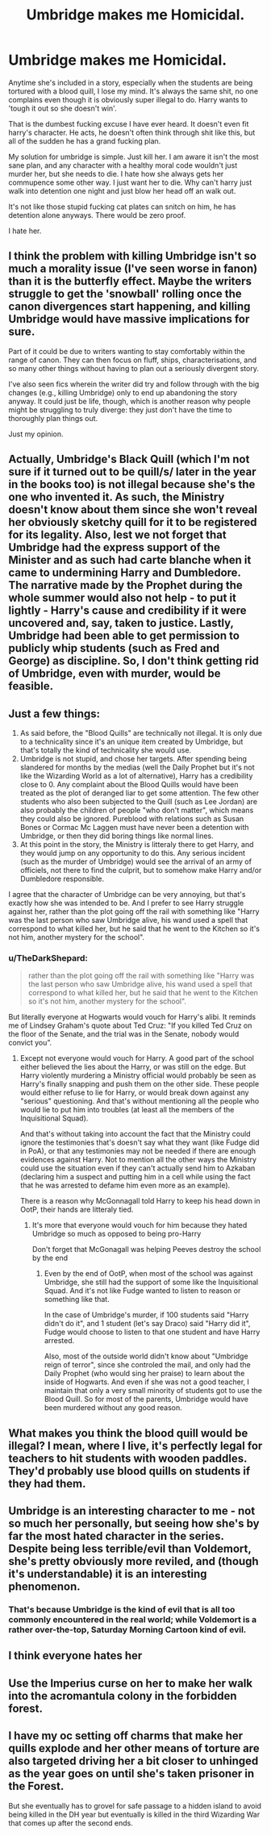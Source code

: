 #+TITLE: Umbridge makes me Homicidal.

* Umbridge makes me Homicidal.
:PROPERTIES:
:Author: fuckyouquebec
:Score: 16
:DateUnix: 1618490823.0
:DateShort: 2021-Apr-15
:FlairText: Discussion
:END:
Anytime she's included in a story, especially when the students are being tortured with a blood quill, I lose my mind. It's always the same shit, no one complains even though it is obviously super illegal to do. Harry wants to 'tough it out so she doesn't win'.

That is the dumbest fucking excuse I have ever heard. It doesn't even fit harry's character. He acts, he doesn't often think through shit like this, but all of the sudden he has a grand fucking plan.

My solution for umbridge is simple. Just kill her. I am aware it isn't the most sane plan, and any character with a healthy moral code wouldn't just murder her, but she needs to die. I hate how she always gets her commupence some other way. I just want her to die. Why can't harry just walk into detention one night and just blow her head off an walk out.

It's not like those stupid fucking cat plates can snitch on him, he has detention alone anyways. There would be zero proof.

I hate her.


** I think the problem with killing Umbridge isn't so much a morality issue (I've seen worse in fanon) than it is the butterfly effect. Maybe the writers struggle to get the 'snowball' rolling once the canon divergences start happening, and killing Umbridge would have massive implications for sure.

Part of it could be due to writers wanting to stay comfortably within the range of canon. They can then focus on fluff, ships, characterisations, and so many other things without having to plan out a seriously divergent story.

I've also seen fics wherein the writer did try and follow through with the big changes (e.g., killing Umbridge) only to end up abandoning the story anyway. It could just be life, though, which is another reason why people might be struggling to truly diverge: they just don't have the time to thoroughly plan things out.

Just my opinion.
:PROPERTIES:
:Author: Vg65
:Score: 5
:DateUnix: 1618491807.0
:DateShort: 2021-Apr-15
:END:


** Actually, Umbridge's Black Quill (which I'm not sure if it turned out to be quill/s/ later in the year in the books too) is not illegal because she's the one who invented it. As such, the Ministry doesn't know about them since she won't reveal her obviously sketchy quill for it to be registered for its legality. Also, lest we not forget that Umbridge had the express support of the Minister and as such had carte blanche when it came to undermining Harry and Dumbledore. The narrative made by the Prophet during the whole summer would also not help - to put it lightly - Harry's cause and credibility if it were uncovered and, say, taken to justice. Lastly, Umbridge had been able to get permission to publicly whip students (such as Fred and George) as discipline. So, I don't think getting rid of Umbridge, even with murder, would be feasible.
:PROPERTIES:
:Author: SnobbishWizard
:Score: 16
:DateUnix: 1618492403.0
:DateShort: 2021-Apr-15
:END:


** Just a few things:

1. As said before, the "Blood Quills" are technically not illegal. It is only due to a technicality since it's an unique item created by Umbridge, but that's totally the kind of technicality she would use.
2. Umbridge is not stupid, and chose her targets. After spending being slandered for months by the medias (well the Daily Prophet but it's not like the Wizarding World as a lot of alternative), Harry has a credibility close to 0. Any complaint about the Blood Quills would have been treated as the plot of deranged liar to get some attention. The few other students who also been subjected to the Quill (such as Lee Jordan) are also probably the children of people "who don't matter", which means they could also be ignored. Pureblood with relations such as Susan Bones or Cormac Mc Laggen must have never been a detention with Umbridge, or then they did boring things like normal lines.
3. At this point in the story, the Ministry is litteraly there to get Harry, and they would jump on any opportunity to do this. Any serious incident (such as the murder of Umbridge) would see the arrival of an army of officiels, not there to find the culprit, but to somehow make Harry and/or Dumbledore responsible.

I agree that the character of Umbridge can be very annoying, but that's exactly how she was intended to be. And I prefer to see Harry struggle against her, rather than the plot going off the rail with something like "Harry was the last person who saw Umbridge alive, his wand used a spell that correspond to what killed her, but he said that he went to the Kitchen so it's not him, another mystery for the school".
:PROPERTIES:
:Author: PlusMortgage
:Score: 6
:DateUnix: 1618501061.0
:DateShort: 2021-Apr-15
:END:

*** u/TheDarkShepard:
#+begin_quote
  rather than the plot going off the rail with something like "Harry was the last person who saw Umbridge alive, his wand used a spell that correspond to what killed her, but he said that he went to the Kitchen so it's not him, another mystery for the school".
#+end_quote

But literally everyone at Hogwarts would vouch for Harry's alibi. It reminds me of Lindsey Graham's quote about Ted Cruz: "If you killed Ted Cruz on the floor of the Senate, and the trial was in the Senate, nobody would convict you”.
:PROPERTIES:
:Author: TheDarkShepard
:Score: 3
:DateUnix: 1618501605.0
:DateShort: 2021-Apr-15
:END:

**** Except not everyone would vouch for Harry. A good part of the school either believed the lies about the Harry, or was still on the edge. But Harry violently murdering a Ministry official would probably be seen as Harry's finally snapping and push them on the other side. These people would either refuse to lie for Harry, or would break down against any "serious" questioning. And that's without mentioning all the people who would lie to put him into troubles (at least all the members of the Inquisitional Squad).

And that's without taking into account the fact that the Ministry could ignore the testimonies that's doesn't say what they want (like Fudge did in PoA), or that any testimonies may not be needed if there are enough evidences against Harry. Not to mention all the other ways the Ministry could use the situation even if they can't actually send him to Azkaban (declaring him a suspect and putting him in a cell while using the fact that he was arrested to defame him even more as an example).

There is a reason why McGonnagall told Harry to keep his head down in OotP, their hands are litteraly tied.
:PROPERTIES:
:Author: PlusMortgage
:Score: 5
:DateUnix: 1618503049.0
:DateShort: 2021-Apr-15
:END:

***** It's more that everyone would vouch for him because they hated Umbridge so much as opposed to being pro-Harry

Don't forget that McGonagall was helping Peeves destroy the school by the end
:PROPERTIES:
:Author: TheDarkShepard
:Score: 3
:DateUnix: 1618503795.0
:DateShort: 2021-Apr-15
:END:

****** Even by the end of OotP, when most of the school was against Umbridge, she still had the support of some like the Inquisitional Squad. And it's not like Fudge wanted to listen to reason or something like that.

In the case of Umbridge's murder, if 100 students said "Harry didn't do it", and 1 student (let's say Draco) said "Harry did it", Fudge would choose to listen to that one student and have Harry arrested.

Also, most of the outside world didn't know about "Umbridge reign of terror", since she controled the mail, and only had the Daily Prophet (who would sing her praise) to learn about the inside of Hogwarts. And even if she was not a good teacher, I maintain that only a very small minority of students got to use the Blood Quill. So for most of the parents, Umbridge would have been murdered without any good reason.
:PROPERTIES:
:Author: PlusMortgage
:Score: 2
:DateUnix: 1618514886.0
:DateShort: 2021-Apr-15
:END:


** What makes you think the blood quill would be illegal? I mean, where I live, it's perfectly legal for teachers to hit students with wooden paddles. They'd probably use blood quills on students if they had them.
:PROPERTIES:
:Author: MTheLoud
:Score: 2
:DateUnix: 1618508812.0
:DateShort: 2021-Apr-15
:END:


** Umbridge is an interesting character to me - not so much her personally, but seeing how she's by far the most hated character in the series. Despite being less terrible/evil than Voldemort, she's pretty obviously more reviled, and (though it's understandable) it is an interesting phenomenon.
:PROPERTIES:
:Author: matgopack
:Score: 4
:DateUnix: 1618495090.0
:DateShort: 2021-Apr-15
:END:

*** That's because Umbridge is the kind of evil that is all too commonly encountered in the real world; while Voldemort is a rather over-the-top, Saturday Morning Cartoon kind of evil.
:PROPERTIES:
:Author: Raesong
:Score: 6
:DateUnix: 1618500280.0
:DateShort: 2021-Apr-15
:END:


** I think everyone hates her
:PROPERTIES:
:Author: PotatoBro42069
:Score: 1
:DateUnix: 1618518668.0
:DateShort: 2021-Apr-16
:END:


** Use the Imperius curse on her to make her walk into the acromantula colony in the forbidden forest.
:PROPERTIES:
:Author: rohan62442
:Score: 1
:DateUnix: 1618555943.0
:DateShort: 2021-Apr-16
:END:


** I have my oc setting off charms that make her quills explode and her other means of torture are also targeted driving her a bit closer to unhinged as the year goes on until she's taken prisoner in the Forest.

But she eventually has to grovel for safe passage to a hidden island to avoid being killed in the DH year but eventually is killed in the third Wizarding War that comes up after the second ends.
:PROPERTIES:
:Author: blankitdblankityboom
:Score: 0
:DateUnix: 1618495866.0
:DateShort: 2021-Apr-15
:END:
